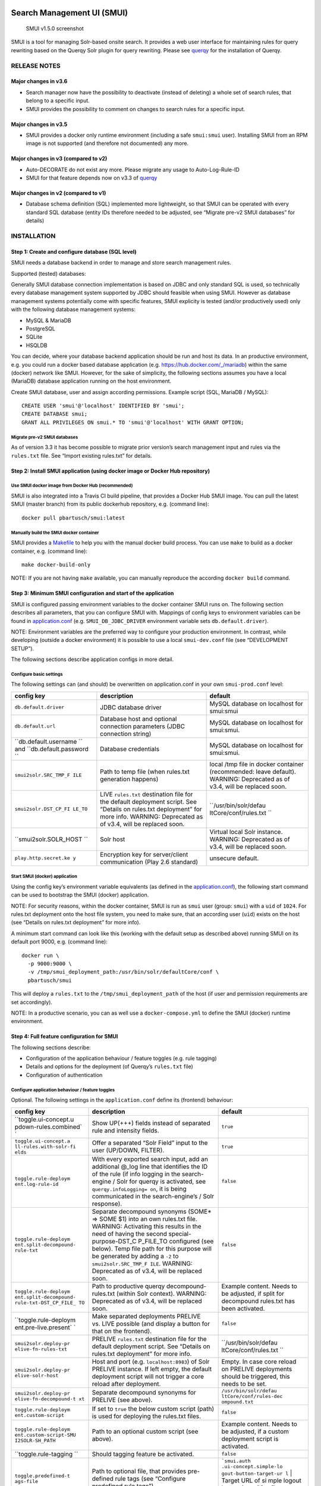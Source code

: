 .. _smui-index:

|SMUI Build Status (on Travis CI)|

Search Management UI (SMUI)
===========================

.. figure:: 20190103_screenshot_SMUI_v1-5-0.png
   :alt: SMUI v1.5.0 screenshot

   SMUI v1.5.0 screenshot

SMUI is a tool for managing Solr-based onsite search. It provides a web
user interface for maintaining rules for query rewriting based on the
Querqy Solr plugin for query rewriting. Please see
`querqy <https://github.com/renekrie/querqy>`__ for the installation of
Querqy.

RELEASE NOTES
-------------

Major changes in v3.6
~~~~~~~~~~~~~~~~~~~~~

-  Search manager now have the possibility to deactivate (instead of
   deleting) a whole set of search rules, that belong to a specific
   input.
-  SMUI provides the possibility to comment on changes to search rules
   for a specific input.

Major changes in v3.5
~~~~~~~~~~~~~~~~~~~~~

-  SMUI provides a docker only runtime environment (including a safe
   ``smui:smui`` user). Installing SMUI from an RPM image is not
   supported (and therefore not documented) any more.

Major changes in v3 (compared to v2)
~~~~~~~~~~~~~~~~~~~~~~~~~~~~~~~~~~~~

-  Auto-DECORATE do not exist any more. Please migrate any usage to
   Auto-Log-Rule-ID
-  SMUI for that feature depends now on v3.3 of
   `querqy <https://github.com/renekrie/querqy>`__

Major changes in v2 (compared to v1)
~~~~~~~~~~~~~~~~~~~~~~~~~~~~~~~~~~~~

-  Database schema definition (SQL) implemented more lightweight, so
   that SMUI can be operated with every standard SQL database (entity
   IDs therefore needed to be adjusted, see “Migrate pre-v2 SMUI
   databases” for details)

INSTALLATION
------------

Step 1: Create and configure database (SQL level)
~~~~~~~~~~~~~~~~~~~~~~~~~~~~~~~~~~~~~~~~~~~~~~~~~

SMUI needs a database backend in order to manage and store search
management rules.

Supported (tested) databases:

Generally SMUI database connection implementation is based on JDBC and
only standard SQL is used, so technically every database management
system supported by JDBC should feasible when using SMUI. However as
database management systems potentially come with specific features,
SMUI explicity is tested (and/or productively used) only with the
following database management systems:

-  MySQL & MariaDB
-  PostgreSQL
-  SQLite
-  HSQLDB

You can decide, where your database backend application should be run
and host its data. In an productive environment, e.g. you could run a
docker based database application (e.g.
`https://hub.docker.com/_/mariadb <official%20dockerhub%20MariaDB%20image>`__)
within the same (docker) network like SMUI. However, for the sake of
simplicity, the following sections assumes you have a local (MariaDB)
database application running on the host environment.

Create SMUI database, user and assign according permissions. Example
script (SQL, MariaDB / MySQL):

::

   CREATE USER 'smui'@'localhost' IDENTIFIED BY 'smui';
   CREATE DATABASE smui;
   GRANT ALL PRIVILEGES ON smui.* TO 'smui'@'localhost' WITH GRANT OPTION;

Migrate pre-v2 SMUI databases
^^^^^^^^^^^^^^^^^^^^^^^^^^^^^

As of version 3.3 it has become possible to migrate prior version’s
search management input and rules via the ``rules.txt`` file. See
“Import existing rules.txt” for details.

Step 2: Install SMUI application (using docker image or Docker Hub repository)
~~~~~~~~~~~~~~~~~~~~~~~~~~~~~~~~~~~~~~~~~~~~~~~~~~~~~~~~~~~~~~~~~~~~~~~~~~~~~~

Use SMUI docker image from Docker Hub (recommended)
^^^^^^^^^^^^^^^^^^^^^^^^^^^^^^^^^^^^^^^^^^^^^^^^^^^

SMUI is also integrated into a Travis CI build pipeline, that provides a
Docker Hub SMUI image. You can pull the latest SMUI (master branch) from
its public dockerhub repository, e.g. (command line):

::

   docker pull pbartusch/smui:latest

Manually build the SMUI docker container
^^^^^^^^^^^^^^^^^^^^^^^^^^^^^^^^^^^^^^^^

SMUI provides a `Makefile <Makefile>`__ to help you with the manual
docker build process. You can use ``make`` to build as a docker
container, e.g. (command line):

::

   make docker-build-only

NOTE: If you are not having ``make`` available, you can manually
reproduce the according ``docker build`` command.

Step 3: Minimum SMUI configuration and start of the application
~~~~~~~~~~~~~~~~~~~~~~~~~~~~~~~~~~~~~~~~~~~~~~~~~~~~~~~~~~~~~~~

SMUI is configured passing environment variables to the docker container
SMUI runs on. The following section describes all parameters, that you
can configure SMUI with. Mappings of config keys to environment
variables can be found in `application.conf <conf/application.conf>`__
(e.g. ``SMUI_DB_JDBC_DRIVER`` environment variable sets
``db.default.driver``).

NOTE: Environment variables are the preferred way to configure your
production environment. In contrast, while developing (outside a docker
environment) it is possible to use a local ``smui-dev.conf`` file (see
“DEVELOPMENT SETUP”).

The following sections describe application configs in more detail.

Configure basic settings
^^^^^^^^^^^^^^^^^^^^^^^^

The following settings can (and should) be overwritten on
application.conf in your own ``smui-prod.conf`` level:

+-----------------------+-----------------------+-----------------------+
| config key            | description           | default               |
+=======================+=======================+=======================+
| ``db.default.driver`` | JDBC database driver  | MySQL database on     |
|                       |                       | localhost for         |
|                       |                       | smui:smui             |
+-----------------------+-----------------------+-----------------------+
| ``db.default.url``    | Database host and     | MySQL database on     |
|                       | optional connection   | localhost for         |
|                       | parameters (JDBC      | smui:smui.            |
|                       | connection string)    |                       |
+-----------------------+-----------------------+-----------------------+
| ``db.default.username | Database credentials  | MySQL database on     |
| ``                    |                       | localhost for         |
| and                   |                       | smui:smui.            |
| ``db.default.password |                       |                       |
| ``                    |                       |                       |
+-----------------------+-----------------------+-----------------------+
| ``smui2solr.SRC_TMP_F | Path to temp file     | local /tmp file in    |
| ILE``                 | (when rules.txt       | docker container      |
|                       | generation happens)   | (recommended: leave   |
|                       |                       | default). WARNING:    |
|                       |                       | Deprecated as of      |
|                       |                       | v3.4, will be         |
|                       |                       | replaced soon.        |
+-----------------------+-----------------------+-----------------------+
| ``smui2solr.DST_CP_FI | LIVE ``rules.txt``    | ``/usr/bin/solr/defau |
| LE_TO``               | destination file for  | ltCore/conf/rules.txt |
|                       | the default           | ``                    |
|                       | deployment script.    |                       |
|                       | See “Details on       |                       |
|                       | rules.txt deployment” |                       |
|                       | for more info.        |                       |
|                       | WARNING: Deprecated   |                       |
|                       | as of v3.4, will be   |                       |
|                       | replaced soon.        |                       |
+-----------------------+-----------------------+-----------------------+
| ``smui2solr.SOLR_HOST | Solr host             | Virtual local Solr    |
| ``                    |                       | instance. WARNING:    |
|                       |                       | Deprecated as of      |
|                       |                       | v3.4, will be         |
|                       |                       | replaced soon.        |
+-----------------------+-----------------------+-----------------------+
| ``play.http.secret.ke | Encryption key for    | unsecure default.     |
| y``                   | server/client         |                       |
|                       | communication (Play   |                       |
|                       | 2.6 standard)         |                       |
+-----------------------+-----------------------+-----------------------+

Start SMUI (docker) application
^^^^^^^^^^^^^^^^^^^^^^^^^^^^^^^

Using the config key’s environment variable equivalents (as defined in
the `application.conf <conf/application.conf>`__), the following start
command can be used to bootstrap the SMUI (docker) application.

NOTE: For security reasons, within the docker container, SMUI is run as
``smui`` user (group: ``smui``) with a ``uid`` of ``1024``. For
rules.txt deployment onto the host file system, you need to make sure,
that an according user (``uid``) exists on the host (see “Details on
rules.txt deployment” for more info).

A minimum start command can look like this (working with the default
setup as described above) running SMUI on its default port 9000, e.g.
(command line):

::

   docker run \
     -p 9000:9000 \
     -v /tmp/smui_deployment_path:/usr/bin/solr/defaultCore/conf \
     pbartusch/smui

This will deploy a ``rules.txt`` to the ``/tmp/smui_deployment_path`` of
the host (if user and permission requirements are set accordingly).

NOTE: In a productive scenario, you can as well use a
``docker-compose.yml`` to define the SMUI (docker) runtime environment.

Step 4: Full feature configuration for SMUI
~~~~~~~~~~~~~~~~~~~~~~~~~~~~~~~~~~~~~~~~~~~

The following sections describe:

-  Configuration of the application behaviour / feature toggles
   (e.g. rule tagging)
-  Details and options for the deployment (of Querqy’s ``rules.txt``
   file)
-  Configuration of authentication

Configure application behaviour / feature toggles
^^^^^^^^^^^^^^^^^^^^^^^^^^^^^^^^^^^^^^^^^^^^^^^^^

Optional. The following settings in the ``application.conf`` define its
(frontend) behaviour:

+-----------------------+-----------------------+-----------------------+
| config key            | description           | default               |
+=======================+=======================+=======================+
| ``toggle.ui-concept.u | Show UP(+++) fields   | ``true``              |
| pdown-rules.combined` | instead of separated  |                       |
| `                     | rule and intensity    |                       |
|                       | fields.               |                       |
+-----------------------+-----------------------+-----------------------+
| ``toggle.ui-concept.a | Offer a separated     | ``true``              |
| ll-rules.with-solr-fi | “Solr Field” input to |                       |
| elds``                | the user (UP/DOWN,    |                       |
|                       | FILTER).              |                       |
+-----------------------+-----------------------+-----------------------+
| ``toggle.rule-deploym | With every exported   | ``false``             |
| ent.log-rule-id``     | search input, add an  |                       |
|                       | additional @_log line |                       |
|                       | that identifies the   |                       |
|                       | ID of the rule (if    |                       |
|                       | info logging in the   |                       |
|                       | search-engine / Solr  |                       |
|                       | for querqy is         |                       |
|                       | activated, see        |                       |
|                       | ``querqy.infoLogging= |                       |
|                       | on``,                 |                       |
|                       | it is being           |                       |
|                       | communicated in the   |                       |
|                       | search-engine’s /     |                       |
|                       | Solr response).       |                       |
+-----------------------+-----------------------+-----------------------+
| ``toggle.rule-deploym | Separate decompound   | ``false``             |
| ent.split-decompound- | synonyms (SOME\* =>   |                       |
| rule-txt``            | SOME $1) into an own  |                       |
|                       | rules.txt file.       |                       |
|                       | WARNING: Activating   |                       |
|                       | this results in the   |                       |
|                       | need of having the    |                       |
|                       | second                |                       |
|                       | special-purpose-DST_C |                       |
|                       | P_FILE_TO             |                       |
|                       | configured (see       |                       |
|                       | below). Temp file     |                       |
|                       | path for this purpose |                       |
|                       | will be generated by  |                       |
|                       | adding a ``-2`` to    |                       |
|                       | ``smui2solr.SRC_TMP_F |                       |
|                       | ILE``.                |                       |
|                       | WARNING: Deprecated   |                       |
|                       | as of v3.4, will be   |                       |
|                       | replaced soon.        |                       |
+-----------------------+-----------------------+-----------------------+
| ``toggle.rule-deploym | Path to productive    | Example content.      |
| ent.split-decompound- | querqy                | Needs to be adjusted, |
| rule-txt-DST_CP_FILE_ | decompound-rules.txt  | if split for          |
| TO``                  | (within Solr          | decompound rules.txt  |
|                       | context). WARNING:    | has been activated.   |
|                       | Deprecated as of      |                       |
|                       | v3.4, will be         |                       |
|                       | replaced soon.        |                       |
+-----------------------+-----------------------+-----------------------+
| ``toggle.rule-deploym | Make separated        | ``false``             |
| ent.pre-live.present` | deployments PRELIVE   |                       |
| `                     | vs. LIVE possible     |                       |
|                       | (and display a button |                       |
|                       | for that on the       |                       |
|                       | frontend).            |                       |
+-----------------------+-----------------------+-----------------------+
| ``smui2solr.deploy-pr | PRELIVE ``rules.txt`` | ``/usr/bin/solr/defau |
| elive-fn-rules-txt``  | destination file for  | ltCore/conf/rules.txt |
|                       | the default           | ``                    |
|                       | deployment script.    |                       |
|                       | See “Details on       |                       |
|                       | rules.txt deployment” |                       |
|                       | for more info.        |                       |
+-----------------------+-----------------------+-----------------------+
| ``smui2solr.deploy-pr | Host and port (e.g.   | Empty. In case core   |
| elive-solr-host``     | ``localhost:8983``)   | reload on PRELIVE     |
|                       | of Solr PRELIVE       | deployments should be |
|                       | instance. If left     | triggered, this needs |
|                       | empty, the default    | to be set.            |
|                       | deployment script     |                       |
|                       | will not trigger a    |                       |
|                       | core reload after     |                       |
|                       | deployment.           |                       |
+-----------------------+-----------------------+-----------------------+
| ``smui2solr.deploy-pr | Separate decompound   | ``/usr/bin/solr/defau |
| elive-fn-decompound-t | synonyms for PRELIVE  | ltCore/conf/rules-dec |
| xt``                  | (see above).          | ompound.txt``         |
+-----------------------+-----------------------+-----------------------+
| ``toggle.rule-deploym | If set to ``true``    | ``false``             |
| ent.custom-script``   | the below custom      |                       |
|                       | script (path) is used |                       |
|                       | for deploying the     |                       |
|                       | rules.txt files.      |                       |
+-----------------------+-----------------------+-----------------------+
| ``toggle.rule-deploym | Path to an optional   | Example content.      |
| ent.custom-script-SMU | custom script (see    | Needs to be adjusted, |
| I2SOLR-SH_PATH``      | above).               | if a custom           |
|                       |                       | deployment script is  |
|                       |                       | activated.            |
+-----------------------+-----------------------+-----------------------+
| ``toggle.rule-tagging | Should tagging        | ``false``             |
| ``                    | feature be activated. |                       |
+-----------------------+-----------------------+-----------------------+
| ``toggle.predefined-t | Path to optional      | :literal:`\`smui.auth |
| ags-file``            | file, that provides   | .ui-concept.simple-lo |
|                       | pre-defined rule tags | gout-button-target-ur |
|                       | (see “Configure       | l` | Target URL of si |
|                       | predefined rule       | mple logout button (s |
|                       | tags”).               | ee "Configure Authent |
|                       |                       | ication"). \|`        |
+-----------------------+-----------------------+-----------------------+

NOTE: The above described feature toggles are passed to SMUI’s docker
container using according environment variables. The mappings can be
found in the `application.conf <conf/application.conf>`__.

Configure predefined rule tags (optional)
'''''''''''''''''''''''''''''''''''''''''

Optional. You can define pre-defined rule tags, that can be used by the
search manager to organise or even adjust the rules exported to the
rules.txt. See
`TestPredefinedTags.json <test/resources/TestPredefinedTags.json>`__ for
structure.

Details and options for the deployment (``rules.txt``)
^^^^^^^^^^^^^^^^^^^^^^^^^^^^^^^^^^^^^^^^^^^^^^^^^^^^^^

The default deployment script supports ``cp`` or ``scp`` file transfer
method to deploy the ``rules.txt`` and triggers a Solr core on the
target system, if configured accordingly. Its behaviour is controlled
using the config variables above, e.g.:

::

   docker run \
     ...
     -e SMUI_2SOLR_DST_CP_FILE_TO=remote_user:remote_pass@remote_host:/path/to/live/solr/defaultCore/conf/rules.txt \
     -e SMUI_2SOLR_SOLR_HOST=remote_solr_host:8983 \
     -e SMUI_DEPLOY_PRELIVE_FN_RULES_TXT=/mnt/prelive_solr_depl/rules.txt \
     -e SMUI_DEPLOY_PRELIVE_SOLR_HOST=docker_host:8983 \
     ...
     -v /path/to/prelive/solr/defaultCore/conf:/mnt/prelive_solr_depl
     ...
     pbartusch/smui

(config parameters are expressed as according environment variable
names, like applicable in a docker setup, see
`application.conf <conf/application.conf>`__)

In this particular example, the LIVE instance of Solr runs on
``remote_solr_host`` and can be reached by ``remote_user`` on
``remote_host`` for ``rules.txt`` deployment (NOTE: ``remote_host`` as
well as ``remote_solr_host`` might even be the same instance, but just
have differing network names). ``scp`` will be chosen by the default
deployment script. In contrast to that, the PRELIVE instance of Solr
resides on the ``docker_host``. File deployment is ensured using an
according docker volume mount. ``cp`` will be chosen.

NOTE: The example above also accounts for
``SMUI_TOGGLE_DEPL_DECOMPOUND_DST`` and
``SMUI_DEPLOY_PRELIVE_FN_DECOMPOUND_TXT``, when
``SMUI_TOGGLE_DEPL_SPLIT_DECOMPOUND`` is set to ``true``.

Deploy rules.txt to a git target
^^^^^^^^^^^^^^^^^^^^^^^^^^^^^^^^

Experimental. The SMUI docker container comes with an alternative
deployment script for deployment to git, which is located under
`conf/smui2git.sh <conf/smui2git.sh>`__. This script uses the following
additional environment variables:

-  ``SMUI_GIT_REPOSITORY``
-  ``SMUI_GIT_PATH`` (optional)
-  ``SMUI_GIT_BRANCH`` (optional)
-  ``SMUI_GIT_COMMIT_MSG`` (optional)
-  ``SMUI_GIT_CLONE_PATH`` (optional)

The `conf/smui2git.sh <smui2solr.sh>`__ main deployment script uses the
alternative git deployment script, in case a ``GIT`` deployment target
is supplied (for the specific target system). You can use the following
setting to force git deployment for the ``LIVE`` stage, e.g. (command
line):

::

   docker run \
     ...
     -e SMUI_2SOLR_DST_CP_FILE_TO=GIT \
     -e SMUI_GIT_REPOSITORY... \
     ...
     pbartusch/smui

In the docker container the git deployment will be done in the
``/tmp/smui-git-repo`` path. You need to make sure, that the SMUI docker
environment has an authenticated git user (e.g. providing a valid
``/smui/.ssh/id_rsa``).

WARNING: As of v3.5, deployment to a git target is experimental and
still under testing. There might as well be a change in the interface
soon.

Configuration of authentication
^^^^^^^^^^^^^^^^^^^^^^^^^^^^^^^

SMUI is shipped with HTTP Basic and JWT Authentication support.

Basic Authentication
''''''''''''''''''''

This is telling every controller method (Home and ApiController) to use
the according authentication method as well as it tells SMUI’s
``BasicAuthAuthenticatedAction`` username and password it should use.
Basic Auth can be turned on in the extension by configuring an
``smui.authAction`` in the config file, e.g.:

::

   # For Basic Auth authentication, use SMUI's BasicAuthAuthenticatedAction (or leave it blanked / commented out for no authentication), e.g.:
   smui.authAction = controllers.auth.BasicAuthAuthenticatedAction
   smui.BasicAuthAuthenticatedAction.user = smui_user
   smui.BasicAuthAuthenticatedAction.pass = smui_pass

JWT Authentication
''''''''''''''''''

::

   smui.authAction="controllers.auth.JWTJsonAuthenticatedAction"

+-----------------------+-----------------------+-----------------------+
| config key            | description           | default               |
+=======================+=======================+=======================+
| ``smui.JWTJsonAuthent | The URL to the login  | :literal:`\`smui.JWTJ |
| icatedAction.login.ur | page                  | sonAuthenticatedActio |
| l``                   | (e.g. https://loginex | n.cookie.name` | Name |
|                       | ample.com/login.html? |  of cookie that conta |
|                       | callback=https://redi | ins the Json Web Toke |
|                       | recturl.com)"         | n (JWT) | `jwt_token` |
|                       |                       |  `smui.JWTJsonAuthent |
|                       |                       | icatedAction.public.k |
|                       |                       | ey` | The public key  |
|                       |                       | to verify the token s |
|                       |                       | ignature \|`          |
+-----------------------+-----------------------+-----------------------+
| ``smui.JWTJsonAuthent | The algorithms that   | ``rsa``               |
| icatedAction.algorith | should be used for    |                       |
| m``                   | decoding (options:    |                       |
|                       | ‘rsa’, ‘hmac’,        |                       |
|                       | ‘asymmetric’,         |                       |
|                       | ‘ecdsa’)              |                       |
+-----------------------+-----------------------+-----------------------+
| ``smui.JWTJsonAuthent | Activation of         | ``false``             |
| icatedAction.authoriz | authorization check   |                       |
| ation.active``        |                       |                       |
+-----------------------+-----------------------+-----------------------+
| ``smui.JWTJsonAuthent | The JSON path to the  | ``$.roles``           |
| icatedAction.authoriz | roles saved in the    |                       |
| ation.json.path``     | JWT                   |                       |
+-----------------------+-----------------------+-----------------------+
| ``smui.JWTJsonAuthent | Roles (comma          | ``admin``             |
| icatedAction.authoriz | separated) of roles   |                       |
| ation.roles``         | that are authorized   |                       |
|                       | to access SMUI        |                       |
+-----------------------+-----------------------+-----------------------+

Example of decoded Json Web Token:

.. code:: json

   {
     "user": "Test Admin",
     "roles": [
       "admin"
     ]
   }

Logout
''''''

In this setup SMUI can provide a simple logout button, that simply sends
the user to a configured target URL:

::

   smui.auth.ui-concept.simple-logout-button-target-url="https://www.example.com/logoutService/"

Custom Authentication
'''''''''''''''''''''

You can also implement a custom authentication action and tell SMUI to
decorate its controllers with that, e.g.:

::

   smui.authAction = myOwnPackage.myOwnAuthenticatedAction

See “Developing Custom Authentication” for details.

Step 5: Create SMUI admin data initially (via REST interface)
~~~~~~~~~~~~~~~~~~~~~~~~~~~~~~~~~~~~~~~~~~~~~~~~~~~~~~~~~~~~~

Once the database scheme has been established, the initial data can be
inserted. SMUI supports a REST interface to PUT admin entities (like the
following) into the database.

Solr Collections to maintain Search Management rules for
^^^^^^^^^^^^^^^^^^^^^^^^^^^^^^^^^^^^^^^^^^^^^^^^^^^^^^^^

There must exist a minimum of 1 Solr Collection (or
querqy/\ ``rules.txt`` deployment target), that Search Management rules
are maintained for. This must be created before the application can be
used. Example ``curl`` (relative to ``localhost:9000``):

::

   curl -X PUT -H "Content-Type: application/json" -d '{"name":"core_name1", "description":"Solr Search Index/Core #1"}' http://localhost:9000/api/v1/solr-index
   [...]

NOTE: ``solr-index/name`` (in this case ``core_name1``) will be used as
the name of the Solr core, when performing a Core Reload (see
``smui2solr.sh``).

Initial Solr Fields
^^^^^^^^^^^^^^^^^^^

Optional. Example ``curl`` (relative to ``localhost:9000``):

::

   curl -X PUT -H "Content-Type: application/json" -d '{"name":"solr-field-1"}' http://localhost:9000/api/v1/{SOLR_INDEX_ID}/suggested-solr-field
   [...]

Where ``solr-field-1`` refers to the field in your configured Solr
schema you would like to make addressable to the Search Manager.
``{SOLR_INDEX_ID}`` refers to the index ID created by the ``solr-index``
call above.

Refresh Browser window and you should be ready to go.

USING SMUI
----------

Search rules
~~~~~~~~~~~~

SMUI supports the following search rules, that can be deployed to a
Querqy supporting search engine (like
`Solr <https://lucene.apache.org/solr/>`__):

-  ``SYNONYM`` (directed & undirected)
-  ``UP`` / ``DOWN``
-  ``FILTER``
-  ``DELETE``

Please see `Querqy <https://github.com/renekrie/querqy>`__ for a
description of those rules.

Furthermore, SMUI comes with built in ``DECORATE`` rules for certain use
cases:

-  ``REDIRECT`` (as Querqy/\ ``DECORATE``) to a specific target URL

SMUI might as well leverages querqy’s ``@_log`` property to communicate
SMUI’s rule ID back to the search-engine (Solr) querying instance.

Import existing rules (rules.txt)
~~~~~~~~~~~~~~~~~~~~~~~~~~~~~~~~~

As of version 3.3 SMUI supports importing an existing rules.txt file and
adding its content to the SMUI database. The following steps outline the
procedure

-  uses an existing Solr index or create a new one
-  uses the new ``import-from-rules-txt`` endpoint to upload / import a
   rules.txt file

e.g.:

::

   curl -X PUT  -H "Content-Type: application/json" -d '{"name": "mySolrCore", "description": "My Solr Core"}' http://localhost:9000/api/v1/solr-index
   #> {"result":"OK","message":"Adding Search Input 'mySolrCore' successful.","returnId":"a4aaf472-c0c0-49ac-8e34-c70fef9aa8a9"}
   #> a4aaf472-c0c0-49ac-8e34-c70fef9aa8a9 is the Id of new Solr index
   curl -F 'rules_txt=@/path/to/local/rules.txt' http://localhost:9000/api/v1/a4aaf472-c0c0-49ac-8e34-c70fef9aa8a9/import-from-rules-txt

NOTE: If you have configured SMUI with authentication, you need to pass
authentication information (e.g. BasicAuth header) along the ``curl``
request.

WARNING: As of version 3.3 the rules.txt import endpoint only supports
``SYNONYM``, ``UP`` / ``DOWN``, ``FILTER`` and ``DELETE`` rules.
Redirects, other ``DECORATE``\ s, as well as Input Tags will be omitted,
and not be migrated using the import endpoint.

Use SMUI’s REST interface to create an search input with according rules
~~~~~~~~~~~~~~~~~~~~~~~~~~~~~~~~~~~~~~~~~~~~~~~~~~~~~~~~~~~~~~~~~~~~~~~~

Like SMUI’s (angular) frontend, you are capable of leveraging SMUI’s
REST interface to create and update search management rules
programmatically. Rules have corresponding search inputs, that they are
working on. If you want to create rules programmatically it is therefore
important to keep track of the input the rules should refer to. As
processing relies on parsing JSON input and output, the python script
under `docs/example_rest_crud.py <docs/example_rest_crud.py>`__ will
create one search input, that will be updated with one ``SYNONYM`` and
one ``FILTER`` rule as an example.

Monitor SMUI’s log file
~~~~~~~~~~~~~~~~~~~~~~~

SMUI’s log file is located under the following path (in the SMUI docker
container):

::

   /smui/logs/application.log

Server logs can be watched using ``docker exec``, e.g. (command line):

::

   docker exec -it <CONTAINER_PS_ID> tail -f /smui/logs/application.log

DEVELOPMENT SETUP
-----------------

For developing new features and test the application with different type
of configuration, it is recommended to create a local development
configuration of the application (instead of the productive one
described above). There is the ``smui-dev.conf`` being excluded from
version control through the ``.gitignore``, so that you can safely
create a local development configuration in the project’s root (naming
it ``smui-dev.conf``). Here is an example being used on a local
development machine adjusting some features:

::

   include "application.conf"

   db.default.url="jdbc:mysql://localhost/smui?autoReconnect=true&useSSL=false"
   db.default.username="local_dev_db_user"
   db.default.password="local_dev_db_pass"

   smui2solr.SRC_TMP_FILE="/PATH/TO/LOCAL_DEV/TMP/FILE.tmp"
   smui2solr.DST_CP_FILE_TO="PATH/TO/LOCAL_DEV/SOLR/CORE/CONF/rules.txt"
   smui2solr.SOLR_HOST="localhost:8983"

   toggle.ui-concept.updown-rules.combined=true
   toggle.ui-concept.all-rules.with-solr-fields=true
   toggle.rule-deployment.log-rule-id=true
   toggle.rule-deployment.split-decompound-rules-txt=true
   toggle.rule-deployment.split-decompound-rules-txt-DST_CP_FILE_TO="/PATH/TO/LOCAL_DEV/SOLR/CORE/CONF/decompound-rules.txt"
   toggle.rule-deployment.pre-live.present=true
   toggle.rule-deployment.custom-script=true
   toggle.rule-deployment.custom-script-SMUI2SOLR-SH_PATH="/PATH/TO/LOCAL_DEV/smui2solr-dev.sh"
   toggle.rule-tagging=true
   toggle.predefined-tags-file="/PATH/TO/LOCAL_DEV/predefined-tags.json"

   ...

   play.http.secret.key="<generated local play secret>"

   # smui.authAction = controllers.auth.BasicAuthAuthenticatedAction
   # smui.BasicAuthAuthenticatedAction.user = smui_dev_user
   # smui.BasicAuthAuthenticatedAction.pass = smui_dev_pass

As you can see, for development purposes you are recommended to have a
local Solr installation running as well.

For running The SMUI application locally on your development machine
pass the above config file when starting the application in ``sbt``,
e.g.:

::

   run -Dconfig.file=./smui-dev.conf 9000

Furthermore, above’s configuration points to a deviant development
version of the ``smui2solr.sh``-script. The file ``smui2solr-dev.sh`` is
as well excluded from the version control. The following example
provides a simple custom deployment script approach, that basically just
delegates the script call to the main ``smui2solr.sh`` one:

::

   echo "In smui2solr-dev.sh - DEV wrapper for smui2solr.sh, proving custom scripts work"

   BASEDIR=$(dirname "$0")
   $BASEDIR/conf/smui2solr.sh "$@"
   exit $?

It can be used as a basis for extension.

NOTE: Remember to give it a ``+x`` permission for being executable to
the application.

Developing Custom Authentication
~~~~~~~~~~~~~~~~~~~~~~~~~~~~~~~~

Authentication Backend
^^^^^^^^^^^^^^^^^^^^^^

If you want to extend SMUI’s authentication behaviour, you can do so by
supplying your own authentication implementation into the classpath of
SMUI’s play application instance and referencing it in the
``application.conf``. Your custom authentication action offers a maximum
of flexibility as it is based upon play’s ``ActionBuilderImpl``. In
addition your custom action gets the current environment’s
``appConfig``, so it can use configurations defined there as well.
Comply with the following protocol:

::

   import play.api.Configuration
   import play.api.mvc._
   import scala.concurrent.ExecutionContext
   class myOwnAuthenticatedAction(parser: BodyParsers.Default,
                                  appConfig: Configuration)(implicit ec: ExecutionContext) extends ActionBuilderImpl(parser) {
   override def invokeBlock[A](request: Request[A], block: (Request[A]) => Future[Result]) = {
       ...
   }

As an example implementation, you can check
`BasicAuthAuthenticatedAction.scala <app/controllers/auth/BasicAuthAuthenticatedAction.scala>`__
as well.

Frontend Behaviour for Authentication
^^^^^^^^^^^^^^^^^^^^^^^^^^^^^^^^^^^^^

The Angular frontend comes with a built-in HTTP request authentication
interceptor. Every API request is observed for returned 401 status
codes. In case the backend returns 401, the backend can pass an
behaviour instruction to the frontend by complying with spec defined by
``SmuiAuthViolation`` within
`http-auth-interceptor.ts <app/assets/app/http-auth-interceptor.ts>`__,
e.g.:

::

   {
     "action": "redirect",
     "params": "https://www.example.com/loginService/?urlCallback={{CURRENT_SMUI_URL}}"
   }

NOTE: The authentication interceptor only joins the game, in case the
Angular application is successfully bootstrap’ed. So for SMUI’s ``/``
route, your custom authentication method might choose a different
behaviour (e.g. 302).

Within exemplary ``redirect`` action above, you can work with the
``{{CURRENT_SMUI_URL}}`` placeholder, that SMUI will replace with its
current location as an absolute URL before the redirect gets executed.
Through this, it becomes possible for the remote login service to
redirect back to SMUI once the login has succeeded.

LICENSE
=======

Search Management UI (SMUI) is licensed under the `Apache License,
Version 2 <http://www.apache.org/licenses/LICENSE-2.0.html>`__.

Contributors
------------

-  `Paul M. Bartusch <https://github.com/pbartusch>`__,
   Committer/Maintainer
-  `Michael Gottschalk <https://github.com/migo>`__
-  `Matthias Krüger <https://github.com/mkr>`__
-  `Gunnar Busch <https://github.com/gunnarbusch>`__

.. |SMUI Build Status (on Travis CI)| image:: https://travis-ci.org/querqy/smui.svg?branch=master
   :target: https://travis-ci.org/querqy/smui
